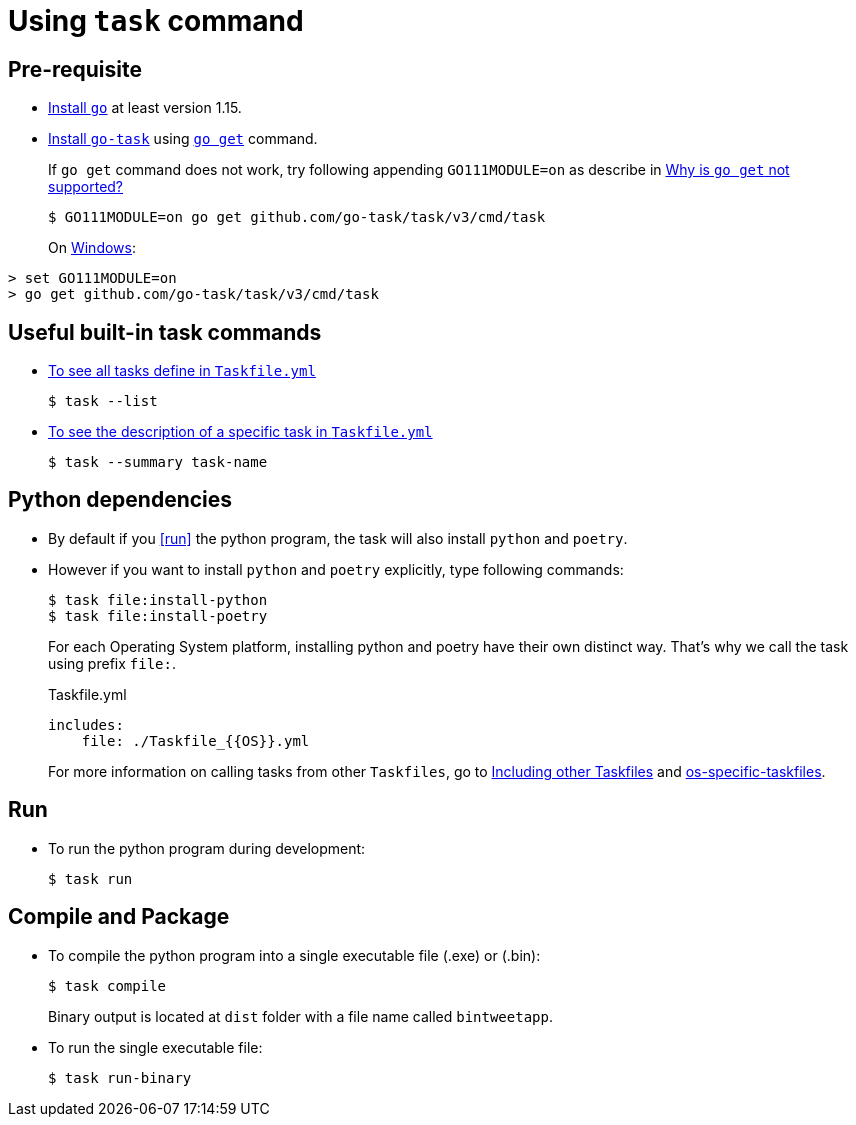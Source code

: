 ﻿= Using `task` command

== Pre-requisite
* https://golang.org/doc/install[Install `go`] at least version 1.15.
* https://github.com/go-task/task[Install `go-task`] using https://taskfile.dev/#/installation?id=build-from-source[`go get`] command.
+
If `go get` command does not work, try following appending `GO111MODULE=on` as describe in https://github.com/go-task/task/issues/395#issuecomment-774663843[Why is `go get` not supported?]
+
....
$ GO111MODULE=on go get github.com/go-task/task/v3/cmd/task
....
+
On https://github.com/golang/go/issues/35321[Windows]:
....
> set GO111MODULE=on
> go get github.com/go-task/task/v3/cmd/task
....

== Useful built-in task commands
* https://taskfile.dev/#/usage?id=help[To see all tasks define in `Taskfile.yml`]
+
....
$ task --list
....
* https://taskfile.dev/#/usage?id=display-summary-of-task[To see the description of a specific task in `Taskfile.yml`]
+
....
$ task --summary task-name
....

== Python dependencies
* By default if you <<run>> the python program, the task will also install `python` and `poetry`.
* However if you want to install `python` and `poetry` explicitly, type following commands:
+
....
$ task file:install-python
$ task file:install-poetry
....
+
For each Operating System platform, installing python and poetry have their own distinct way. That's why we call the task using prefix `file:`.
+
.Taskfile.yml
....
includes:
    file: ./Taskfile_{{OS}}.yml
....
+
For more information on calling tasks from other `Taskfiles`, go to https://taskfile.dev/\#/usage?id=including-other-taskfiles[Including other Taskfiles] and https://taskfile.dev/\#/usage?id=os-specific-taskfiles[os-specific-taskfiles].

== Run
* To run the python program during development:
+
....
$ task run
....

== Compile and Package
* To compile the python program into a single executable file (.exe) or (.bin):
+
....
$ task compile
....
+
Binary output is located at `dist` folder with a file name called `bintweetapp`.
* To run the single executable file:
+
....
$ task run-binary
....